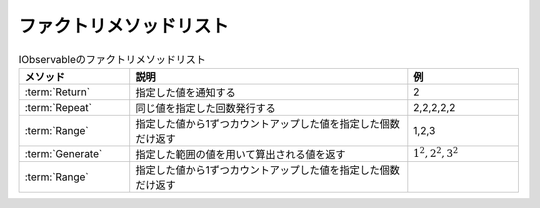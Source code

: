 ========================
ファクトリメソッドリスト
========================

.. csv-table:: IObservableのファクトリメソッドリスト
   :header-rows: 1
   :widths: 2, 5, 2

   メソッド,説明,例
   :term:`Return`,指定した値を通知する,"2"
   :term:`Repeat`,同じ値を指定した回数発行する,"2,2,2,2,2"
   :term:`Range`,指定した値から1ずつカウントアップした値を指定した個数だけ返す,"1,2,3"
   :term:`Generate`,指定した範囲の値を用いて算出される値を返す,":math:`1^2,2^2,3^2`"
   :term:`Range`,指定した値から1ずつカウントアップした値を指定した個数だけ返す
